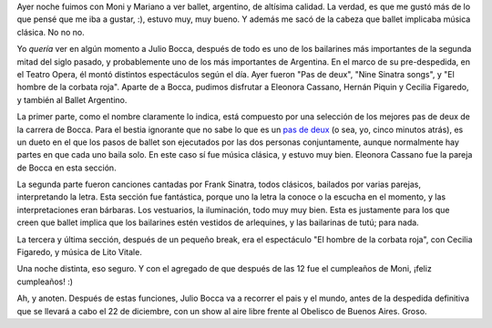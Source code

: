 .. title: Ballet, con doble "c"
.. date: 2007-05-17 11:51:42
.. tags: ballet, julio bocca, teatro

Ayer noche fuimos con Moni y Mariano a ver ballet, argentino, de altísima calidad. La verdad, es que me gustó más de lo que pensé que me iba a gustar, :), estuvo muy, muy bueno. Y además me sacó de la cabeza que ballet implicaba música clásica. No no no.

Yo *quería* ver en algún momento a Julio Bocca, después de todo es uno de los bailarines más importantes de la segunda mitad del siglo pasado, y probablemente uno de los más importantes de Argentina. En el marco de su pre-despedida, en el Teatro Opera, él montó distintos espectáculos según el día. Ayer fueron "Pas de deux", "Nine Sinatra songs", y "El hombre de la corbata roja". Aparte de a Bocca, pudimos disfrutar a Eleonora Cassano, Hernán Piquin y Cecilia Figaredo, y también al Ballet Argentino.

.. image:: /images/jbocca-el.jpg

La primer parte, como el nombre claramente lo indica, está compuesto por una selección de los mejores pas de deux de la carrera de Bocca. Para el bestia ignorante que no sabe lo que es un `pas de deux <http://es.wikipedia.org/wiki/Pas_de_deux>`_ (o sea, yo, cinco minutos atrás), es un dueto en el que los pasos de ballet son ejecutados por las dos personas conjuntamente, aunque normalmente hay partes en que cada uno baila solo. En este caso sí fue música clásica, y estuvo muy bien. Eleonora Cassano fue la pareja de Bocca en esta sección.

La segunda parte fueron canciones cantadas por Frank Sinatra, todos clásicos, bailados por varias parejas, interpretando la letra. Esta sección fue fantástica, porque uno la letra la conoce o la escucha en el momento, y las interpretaciones eran bárbaras. Los vestuarios, la iluminación, todo muy muy bien. Esta es justamente para los que creen que ballet implica que los bailarines estén vestidos de arlequines, y las bailarinas de tutú; para nada.

La tercera y última sección, después de un pequeño break, era el espectáculo "El hombre de la corbata roja", con Cecilia Figaredo, y música de Lito Vitale.

.. image:: /images/jbocca-hcr.jpg

Una noche distinta, eso seguro. Y con el agregado de que después de las 12 fue el cumpleaños de Moni, ¡feliz cumpleaños! :)

Ah, y anoten. Después de estas funciones, Julio Bocca va a recorrer el pais y el mundo, antes de la despedida definitiva que se llevará a cabo el 22 de diciembre, con un show al aire libre frente al Obelisco de Buenos Aires. Groso.
